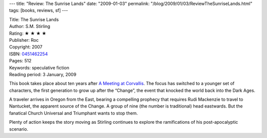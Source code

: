 ---
title: "Review: The Sunrise Lands"
date: "2009-01-03"
permalink: "/blog/2009/01/03/ReviewTheSunriseLands.html"
tags: [books, reviews, sf]
---



.. image:: https://images-na.ssl-images-amazon.com/images/P/0451462254.01.MZZZZZZZ.jpg
    :alt: The Sunrise Lands
    :target: http://www.elliottbaybook.com/product/info.jsp?isbn=0451462254
    :class: right-float

| Title: The Sunrise Lands
| Author: S.M. Stirling
| Rating: ★ ★ ★ ★
| Publisher: Roc
| Copyright: 2007
| ISBN: `0451462254 <http://www.elliottbaybook.com/product/info.jsp?isbn=0451462254>`_
| Pages: 512
| Keywords: speculative fiction
| Reading period: 3 January, 2009

This book takes place about ten years after `A Meeting at Corvallis`_.
The focus has switched to a younger set of characters,
the first generation to grow up after the “Change”,
the event that knocked the world back into the Dark Ages.

A traveler arrives in Oregon from the East, bearing a compelling prophecy that
requires Rudi Mackenzie to travel to Nantucket, the apparent source of the Change.
A group of nine (the number is traditional) head eastwards.
But the fanatical Church Universal and Triumphant wants to stop them.

Plenty of action keeps the story moving as Stirling continues
to explore the ramifications of his post-apocalyptic scenario.

.. _A Meeting at Corvallis:
    /blog/2007/03/01/ReviewAMeetingAtCorvallis.html

.. _permalink:
    /blog/2009/01/03/ReviewTheSunriseLands.html
